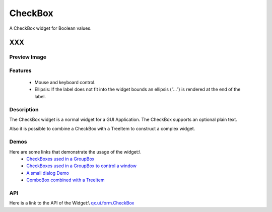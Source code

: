 .. _pages/widget/checkbox#checkbox:

CheckBox
********
A CheckBox widget for Boolean values.

XXX
===

.. _pages/widget/checkbox#preview_image:

Preview Image
-------------
|CheckBox|

.. |CheckBox| image:: widget/checkbox.png

.. _pages/widget/checkbox#features:

Features
--------
  * Mouse and keyboard control.
  * Ellipsis: If the label does not fit into the widget bounds an ellipsis (”...”) is rendered at the end of the label.

.. _pages/widget/checkbox#description:

Description
-----------
The CheckBox widget is a normal widget for a GUI Application. The CheckBox supports an optional plain text.

Also it is possible to combine a CheckBox with a TreeItem to construct a complex widget.

.. _pages/widget/checkbox#demos:

Demos
-----
Here are some links that demonstrate the usage of the widget:\\
  * `CheckBoxes used in a GroupBox <http://demo.qooxdoo.org/1.2.x/demobrowser/#widget-GroupBox.html>`_
  * `CheckBoxes used in a GroupBox to control a window <http://demo.qooxdoo.org/1.2.x/demobrowser/#widget-Window.html>`_
  * `A small dialog Demo <http://demo.qooxdoo.org/1.2.x/demobrowser/#showcase-Dialog.html>`_
  * `ComboBox combined with a TreeItem <http://demo.qooxdoo.org/1.2.x/demobrowser/#widget-Tree_Columns.html>`_

.. _pages/widget/checkbox#api:

API
---
Here is a link to the API of the Widget:\\
`qx.ui.form.CheckBox <http://demo.qooxdoo.org/1.2.x/apiviewer/#qx.ui.form.CheckBox>`_

